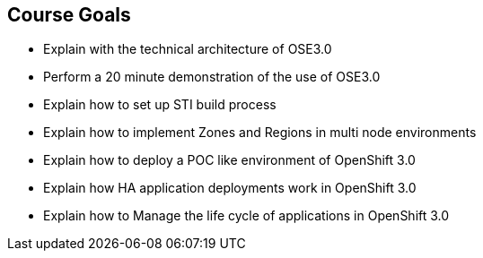 
:noaudio:
== Course Goals

* Explain  with the technical architecture of OSE3.0
* Perform a 20 minute demonstration of the use of OSE3.0
* Explain how to set up STI build process 
* Explain how to implement Zones and Regions in multi node environments  
* Explain how to deploy a POC like environment of OpenShift 3.0
* Explain how HA application deployments work in OpenShift 3.0 
* Explain how to Manage the life cycle of applications in OpenShift 3.0   

ifdef::showscript[]

=== Transcript


Welcome to the OpenShift Enterprise Implementation course.

The goal of this course is to show you how to set up and configure various aspects of the OpenShift 3.0 Enterprise environment, including the following: 
* The Installation process 
* The Source to Image process  
* Configuring the Scheduler to implement Zones and Regions in a multi node environment
* Create and maintain InstantApps (Templates) in OpenShift.
* Manage life cycle of an application


endif::showscript[]

